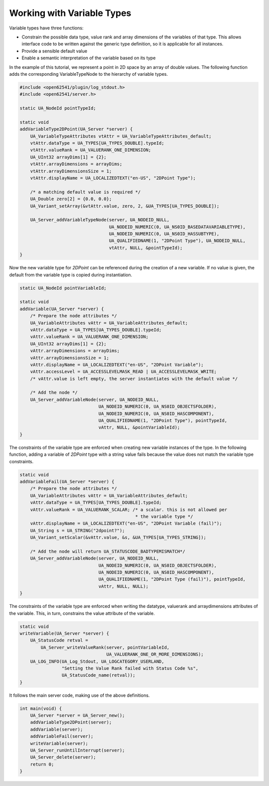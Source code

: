 Working with Variable Types
---------------------------

Variable types have three functions:

- Constrain the possible data type, value rank and array dimensions of the
  variables of that type. This allows interface code to be written against
  the generic type definition, so it is applicable for all instances.
- Provide a sensible default value
- Enable a semantic interpretation of the variable based on its type

In the example of this tutorial, we represent a point in 2D space by an array
of double values. The following function adds the corresponding
VariableTypeNode to the hierarchy of variable types.

.. code-block:: c

   
   #include <open62541/plugin/log_stdout.h>
   #include <open62541/server.h>
   
   static UA_NodeId pointTypeId;
   
   static void
   addVariableType2DPoint(UA_Server *server) {
       UA_VariableTypeAttributes vtAttr = UA_VariableTypeAttributes_default;
       vtAttr.dataType = UA_TYPES[UA_TYPES_DOUBLE].typeId;
       vtAttr.valueRank = UA_VALUERANK_ONE_DIMENSION;
       UA_UInt32 arrayDims[1] = {2};
       vtAttr.arrayDimensions = arrayDims;
       vtAttr.arrayDimensionsSize = 1;
       vtAttr.displayName = UA_LOCALIZEDTEXT("en-US", "2DPoint Type");
   
       /* a matching default value is required */
       UA_Double zero[2] = {0.0, 0.0};
       UA_Variant_setArray(&vtAttr.value, zero, 2, &UA_TYPES[UA_TYPES_DOUBLE]);
   
       UA_Server_addVariableTypeNode(server, UA_NODEID_NULL,
                                     UA_NODEID_NUMERIC(0, UA_NS0ID_BASEDATAVARIABLETYPE),
                                     UA_NODEID_NUMERIC(0, UA_NS0ID_HASSUBTYPE),
                                     UA_QUALIFIEDNAME(1, "2DPoint Type"), UA_NODEID_NULL,
                                     vtAttr, NULL, &pointTypeId);
   }
   
Now the new variable type for *2DPoint* can be referenced during the creation
of a new variable. If no value is given, the default from the variable type
is copied during instantiation.

.. code-block:: c

   
   static UA_NodeId pointVariableId;
   
   static void
   addVariable(UA_Server *server) {
       /* Prepare the node attributes */
       UA_VariableAttributes vAttr = UA_VariableAttributes_default;
       vAttr.dataType = UA_TYPES[UA_TYPES_DOUBLE].typeId;
       vAttr.valueRank = UA_VALUERANK_ONE_DIMENSION;
       UA_UInt32 arrayDims[1] = {2};
       vAttr.arrayDimensions = arrayDims;
       vAttr.arrayDimensionsSize = 1;
       vAttr.displayName = UA_LOCALIZEDTEXT("en-US", "2DPoint Variable");
       vAttr.accessLevel = UA_ACCESSLEVELMASK_READ | UA_ACCESSLEVELMASK_WRITE;
       /* vAttr.value is left empty, the server instantiates with the default value */
   
       /* Add the node */
       UA_Server_addVariableNode(server, UA_NODEID_NULL,
                                 UA_NODEID_NUMERIC(0, UA_NS0ID_OBJECTSFOLDER),
                                 UA_NODEID_NUMERIC(0, UA_NS0ID_HASCOMPONENT),
                                 UA_QUALIFIEDNAME(1, "2DPoint Type"), pointTypeId,
                                 vAttr, NULL, &pointVariableId);
   }
   
The constraints of the variable type are enforced when creating new variable
instances of the type. In the following function, adding a variable of
*2DPoint* type with a string value fails because the value does not match the
variable type constraints.

.. code-block:: c

   
   static void
   addVariableFail(UA_Server *server) {
       /* Prepare the node attributes */
       UA_VariableAttributes vAttr = UA_VariableAttributes_default;
       vAttr.dataType = UA_TYPES[UA_TYPES_DOUBLE].typeId;
       vAttr.valueRank = UA_VALUERANK_SCALAR; /* a scalar. this is not allowed per
                                               * the variable type */
       vAttr.displayName = UA_LOCALIZEDTEXT("en-US", "2DPoint Variable (fail)");
       UA_String s = UA_STRING("2dpoint?");
       UA_Variant_setScalar(&vAttr.value, &s, &UA_TYPES[UA_TYPES_STRING]);
   
       /* Add the node will return UA_STATUSCODE_BADTYPEMISMATCH*/
       UA_Server_addVariableNode(server, UA_NODEID_NULL,
                                 UA_NODEID_NUMERIC(0, UA_NS0ID_OBJECTSFOLDER),
                                 UA_NODEID_NUMERIC(0, UA_NS0ID_HASCOMPONENT),
                                 UA_QUALIFIEDNAME(1, "2DPoint Type (fail)"), pointTypeId,
                                 vAttr, NULL, NULL);
   }
   
The constraints of the variable type are enforced when writing the datatype,
valuerank and arraydimensions attributes of the variable. This, in turn,
constrains the value attribute of the variable.

.. code-block:: c

   
   static void
   writeVariable(UA_Server *server) {
       UA_StatusCode retval =
           UA_Server_writeValueRank(server, pointVariableId,
                                    UA_VALUERANK_ONE_OR_MORE_DIMENSIONS);
       UA_LOG_INFO(UA_Log_Stdout, UA_LOGCATEGORY_USERLAND,
                   "Setting the Value Rank failed with Status Code %s",
                   UA_StatusCode_name(retval));
   }
   
It follows the main server code, making use of the above definitions.

.. code-block:: c

   
   int main(void) {
       UA_Server *server = UA_Server_new();
       addVariableType2DPoint(server);
       addVariable(server);
       addVariableFail(server);
       writeVariable(server);
       UA_Server_runUntilInterrupt(server);
       UA_Server_delete(server);
       return 0;
   }
